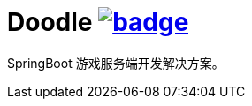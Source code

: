 = Doodle image:https://github.com/org-doodle/doodle/actions/workflows/ci-maven.yml/badge.svg[link = "https://github.com/org-doodle/doodle/actions/workflows/ci-maven.yml"]

SpringBoot 游戏服务端开发解决方案。
